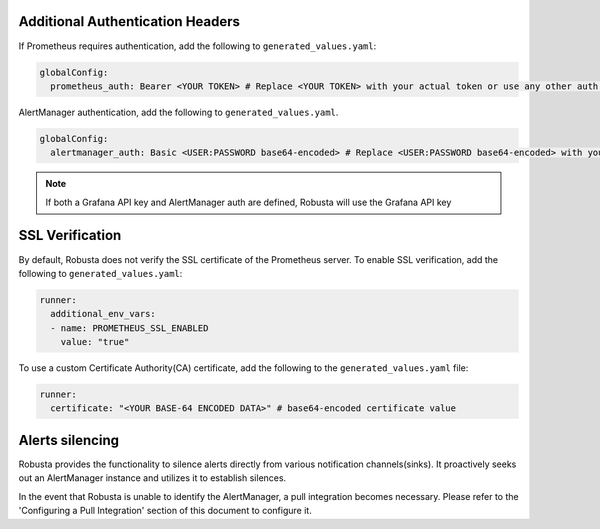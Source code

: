 Additional Authentication Headers
=================================
If Prometheus requires authentication, add the following to ``generated_values.yaml``:

.. code-block:: yaml

  globalConfig:
    prometheus_auth: Bearer <YOUR TOKEN> # Replace <YOUR TOKEN> with your actual token or use any other auth header as needed

AlertManager authentication, add the following to ``generated_values.yaml``.

.. code-block:: yaml

    globalConfig:
      alertmanager_auth: Basic <USER:PASSWORD base64-encoded> # Replace <USER:PASSWORD base64-encoded> with your actual credentials, base64-encoded, or use any other auth header as needed

.. note::

      If both a Grafana API key and AlertManager auth are defined, Robusta will use the Grafana API key

SSL Verification
===================
By default, Robusta does not verify the SSL certificate of the Prometheus server. To enable SSL verification, add the following to ``generated_values.yaml``:

.. code-block:: yaml

  runner:
    additional_env_vars:
    - name: PROMETHEUS_SSL_ENABLED
      value: "true"

To use a custom Certificate Authority(CA) certificate, add the following to the ``generated_values.yaml`` file:

.. code-block:: yaml

  runner:
    certificate: "<YOUR BASE-64 ENCODED DATA>" # base64-encoded certificate value

Alerts silencing
=====================

Robusta provides the functionality to silence alerts directly from various notification channels(sinks). It proactively seeks out an AlertManager instance and utilizes it to establish silences.

In the event that Robusta is unable to identify the AlertManager, a pull integration becomes necessary. Please refer to the 'Configuring a Pull Integration' section of this document to configure it.

.. Grafana AlertManager
.. =====================
.. If you're using the AlertManager that's embedded in Grafana, you need to modify one additional setting so Robusta can create silences. This is necessary because of minor API differences in the AlertManager embedded in Grafana.

.. Add the following configuration to the ``globalConfig`` section in your ``generated_values.yaml`` file:

.. .. admonition:: generated_values.yaml

..     .. code-block:: yaml

..         globalConfig:
..           grafana_api_key: <YOUR GRAFANA EDITOR API KEY>
..           alertmanager_flavor: grafana

..     .. note::

..       The Grafana API key must have the ``Editor`` role in order to create silences.

